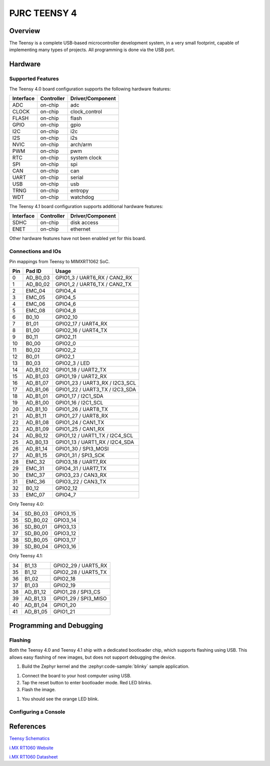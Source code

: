 .. _teensy40:

PJRC TEENSY 4
#############

Overview
********

The Teensy is a complete USB-based microcontroller development system, in a
very small footprint, capable of implementing many types of projects. All
programming is done via the USB port.

.. tabs::

   .. group-tab:: Teensy 4.0

      .. figure:: img/teensy40.jpg
           :align: center
           :alt: TEENSY40

           (Credit: https://www.pjrc.com)

   .. group-tab:: Teensy 4.1

      .. figure:: img/teensy41.jpg
           :align: center
           :alt: TEENSY41

           (Credit: https://www.pjrc.com)

Hardware
********

.. tabs::

   .. group-tab:: Teensy 4.0

      - MIMXRT1062DVL6A MCU (600 MHz, 1024 KB on-chip memory)
      - 16 Mbit QSPI Flash
      - User LED
      - USB 2.0 host connector

      See the `Teensy 4.0 Website`_ for a complete hardware description.

   .. group-tab:: Teensy 4.1

      - MIMXRT1062DVJ6A MCU (600 MHz, 1024 KB on-chip memory)
      - 64 Mbit QSPI Flash
      - User LED
      - USB 2.0 host connector
      - USB 2.0 OTG connector
      - 10/100 Mbit/s Ethernet transceiver
      - TF socket for SD card

      To connect an Ethernet cable, additional `Teensy 4.1 Ethernet Kit`_ is required.

      See the `Teensy 4.1 Website`_ for a complete hardware description.

Supported Features
==================

The Teensy 4.0 board configuration supports the following hardware
features:

+-----------+------------+----------------------+
| Interface | Controller | Driver/Component     |
+===========+============+======================+
| ADC       | on-chip    | adc                  |
+-----------+------------+----------------------+
| CLOCK     | on-chip    | clock_control        |
+-----------+------------+----------------------+
| FLASH     | on-chip    | flash                |
+-----------+------------+----------------------+
| GPIO      | on-chip    | gpio                 |
+-----------+------------+----------------------+
| I2C       | on-chip    | i2c                  |
+-----------+------------+----------------------+
| I2S       | on-chip    | i2s                  |
+-----------+------------+----------------------+
| NVIC      | on-chip    | arch/arm             |
+-----------+------------+----------------------+
| PWM       | on-chip    | pwm                  |
+-----------+------------+----------------------+
| RTC       | on-chip    | system clock         |
+-----------+------------+----------------------+
| SPI       | on-chip    | spi                  |
+-----------+------------+----------------------+
| CAN       | on-chip    | can                  |
+-----------+------------+----------------------+
| UART      | on-chip    | serial               |
+-----------+------------+----------------------+
| USB       | on-chip    | usb                  |
+-----------+------------+----------------------+
| TRNG      | on-chip    | entropy              |
+-----------+------------+----------------------+
| WDT       | on-chip    | watchdog             |
+-----------+------------+----------------------+

The Teensy 4.1 board configuration supports additional hardware
features:

+-----------+------------+-------------------------------------+
| Interface | Controller | Driver/Component                    |
+===========+============+=====================================+
| SDHC      | on-chip    | disk access                         |
+-----------+------------+-------------------------------------+
| ENET      | on-chip    | ethernet                            |
+-----------+------------+-------------------------------------+

Other hardware features have not been enabled yet for this board.

Connections and IOs
===================

Pin mappings from Teensy to MIMXRT1062 SoC.

+-----+------------+-------------------------------------+
| Pin | Pad ID     | Usage                               |
+=====+============+=====================================+
|  0  | AD_B0_03   | GPIO1_3 / UART6_RX / CAN2_RX        |
+-----+------------+-------------------------------------+
|  1  | AD_B0_02   | GPIO1_2 / UART6_TX / CAN2_TX        |
+-----+------------+-------------------------------------+
|  2  | EMC_04     | GPIO4_4                             |
+-----+------------+-------------------------------------+
|  3  | EMC_05     | GPIO4_5                             |
+-----+------------+-------------------------------------+
|  4  | EMC_06     | GPIO4_6                             |
+-----+------------+-------------------------------------+
|  5  | EMC_08     | GPIO4_8                             |
+-----+------------+-------------------------------------+
|  6  | B0_10      | GPIO2_10                            |
+-----+------------+-------------------------------------+
|  7  | B1_01      | GPIO2_17 / UART4_RX                 |
+-----+------------+-------------------------------------+
|  8  | B1_00      | GPIO2_16 / UART4_TX                 |
+-----+------------+-------------------------------------+
|  9  | B0_11      | GPIO2_11                            |
+-----+------------+-------------------------------------+
| 10  | B0_00      | GPIO2_0                             |
+-----+------------+-------------------------------------+
| 11  | B0_02      | GPIO2_2                             |
+-----+------------+-------------------------------------+
| 12  | B0_01      | GPIO2_1                             |
+-----+------------+-------------------------------------+
| 13  | B0_03      | GPIO2_3 / LED                       |
+-----+------------+-------------------------------------+
| 14  | AD_B1_02   | GPIO1_18 / UART2_TX                 |
+-----+------------+-------------------------------------+
| 15  | AD_B1_03   | GPIO1_19 / UART2_RX                 |
+-----+------------+-------------------------------------+
| 16  | AD_B1_07   | GPIO1_23 / UART3_RX / I2C3_SCL      |
+-----+------------+-------------------------------------+
| 17  | AD_B1_06   | GPIO1_22 / UART3_TX / I2C3_SDA      |
+-----+------------+-------------------------------------+
| 18  | AD_B1_01   | GPIO1_17 / I2C1_SDA                 |
+-----+------------+-------------------------------------+
| 19  | AD_B1_00   | GPIO1_16 / I2C1_SCL                 |
+-----+------------+-------------------------------------+
| 20  | AD_B1_10   | GPIO1_26 / UART8_TX                 |
+-----+------------+-------------------------------------+
| 21  | AD_B1_11   | GPIO1_27 / UART8_RX                 |
+-----+------------+-------------------------------------+
| 22  | AD_B1_08   | GPIO1_24 / CAN1_TX                  |
+-----+------------+-------------------------------------+
| 23  | AD_B1_09   | GPIO1_25 / CAN1_RX                  |
+-----+------------+-------------------------------------+
| 24  | AD_B0_12   | GPIO1_12 / UART1_TX / I2C4_SCL      |
+-----+------------+-------------------------------------+
| 25  | AD_B0_13   | GPIO1_13 / UART1_RX / I2C4_SDA      |
+-----+------------+-------------------------------------+
| 26  | AD_B1_14   | GPIO1_30 / SPI3_MOSI                |
+-----+------------+-------------------------------------+
| 27  | AD_B1_15   | GPIO1_31 / SPI3_SCK                 |
+-----+------------+-------------------------------------+
| 28  | EMC_32     | GPIO3_18 / UART7_RX                 |
+-----+------------+-------------------------------------+
| 29  | EMC_31     | GPIO4_31 / UART7_TX                 |
+-----+------------+-------------------------------------+
| 30  | EMC_37     | GPIO3_23 / CAN3_RX                  |
+-----+------------+-------------------------------------+
| 31  | EMC_36     | GPIO3_22 / CAN3_TX                  |
+-----+------------+-------------------------------------+
| 32  | B0_12      | GPIO2_12                            |
+-----+------------+-------------------------------------+
| 33  | EMC_07     | GPIO4_7                             |
+-----+------------+-------------------------------------+

Only Teensy 4.0:

+-----+------------+-------------------------------------+
| 34  | SD_B0_03   | GPIO3_15                            |
+-----+------------+-------------------------------------+
| 35  | SD_B0_02   | GPIO3_14                            |
+-----+------------+-------------------------------------+
| 36  | SD_B0_01   | GPIO3_13                            |
+-----+------------+-------------------------------------+
| 37  | SD_B0_00   | GPIO3_12                            |
+-----+------------+-------------------------------------+
| 38  | SD_B0_05   | GPIO3_17                            |
+-----+------------+-------------------------------------+
| 39  | SD_B0_04   | GPIO3_16                            |
+-----+------------+-------------------------------------+

Only Teensy 4.1:

+-----+------------+-------------------------------------+
| 34  | B1_13      | GPIO2_29 / UART5_RX                 |
+-----+------------+-------------------------------------+
| 35  | B1_12      | GPIO2_28 / UART5_TX                 |
+-----+------------+-------------------------------------+
| 36  | B1_02      | GPIO2_18                            |
+-----+------------+-------------------------------------+
| 37  | B1_03      | GPIO2_19                            |
+-----+------------+-------------------------------------+
| 38  | AD_B1_12   | GPIO1_28 / SPI3_CS                  |
+-----+------------+-------------------------------------+
| 39  | AD_B1_13   | GPIO1_29 / SPI3_MISO                |
+-----+------------+-------------------------------------+
| 40  | AD_B1_04   | GPIO1_20                            |
+-----+------------+-------------------------------------+
| 41  | AD_B1_05   | GPIO1_21                            |
+-----+------------+-------------------------------------+

Programming and Debugging
*************************

Flashing
========

Both the Teensy 4.0 and Teensy 4.1 ship with a dedicated bootloader chip,
which supports flashing using USB. This allows easy flashing of new images,
but does not support debugging the device.

#. Build the Zephyr kernel and the :zephyr:code-sample:`blinky` sample application.

.. tabs::

   .. group-tab:: Teensy 4.0

      .. zephyr-app-commands::
         :zephyr-app: samples/basic/blinky
         :board: teensy40
         :goals: build
         :compact:

   .. group-tab:: Teensy 4.1

      .. zephyr-app-commands::
         :zephyr-app: samples/basic/blinky
         :board: teensy41
         :goals: build
         :compact:

#. Connect the board to your host computer using USB.

#. Tap the reset button to enter bootloader mode.
   Red LED blinks.

#. Flash the image.

.. tabs::

   .. group-tab:: Teensy 4.0

      .. zephyr-app-commands::
         :zephyr-app: samples/basic/blinky
         :board: teensy40
         :goals: flash
         :compact:

   .. group-tab:: Teensy 4.1

      .. zephyr-app-commands::
         :zephyr-app: samples/basic/blinky
         :board: teensy41
         :goals: flash
         :compact:

#. You should see the orange LED blink.

Configuring a Console
=====================

.. tabs::

   .. group-tab:: UART-Console

      By default console output is mapped to teensy pins 0 (RX1) and 1 (TX1). Connect a usb-to-serial adapter
      to use this serial console. Use the following settings with your serial terminal of choice (minicom, putty,
      etc.):

      - Speed: 115200
      - Data: 8 bits
      - Parity: None
      - Stop bits: 1

   .. group-tab:: USB-Console

      By mapping the console output to USB, a usb-to-serial adapter is no longer required.
      At minimum this needs the following steps. See :ref:`usb_device_stack` for more detailed information.

      #. Add these lines to the ``prj.conf`` file.

         .. code-block:: kconfig

            CONFIG_USB_DEVICE_STACK=y
            CONFIG_USB_CDC_ACM=y

      #. Add a overlay file to project, e.g. ``teensy41.overlay``.

         .. code-block:: devicetree

            / {
               chosen {
                  zephyr,console = &cdc_acm_uart0;
               };
            };

            &zephyr_udc0 {
               cdc_acm_uart0: cdc_acm_uart0 {
                  compatible = "zephyr,cdc-acm-uart";
               };
            };

      #. Extend application ``main.c``.

         .. code-block::

            #include <zephyr/usb/usb_device.h>
            ...
            usb_enable(NULL);

      #. After application startup a serial device named like
         ``tty.usbmodem14201 - ZEPHYR`` should appear on your host computer.
         You can use e.g. ``Serial Monitor`` plugin for VScode to monitor.

References
**********

`Teensy Schematics`_

`i.MX RT1060 Website`_

`i.MX RT1060 Datasheet`_


.. _Teensy 4.0 Website:
   https://www.pjrc.com/store/teensy40.html

.. _Teensy 4.1 Website:
   https://www.pjrc.com/store/teensy41.html

.. _Teensy 4.1 Ethernet Kit:
   https://www.pjrc.com/store/ethernet_kit.html

.. _Teensy Schematics:
   https://www.pjrc.com/teensy/schematic.html

.. _i.MX RT1060 Website:
   https://www.nxp.com/products/processors-and-microcontrollers/arm-based-processors-and-mcus/i.mx-applications-processors/i.mx-rt-series/i.mx-rt1060-crossover-processor-with-arm-cortex-m7-core:i.MX-RT1060

.. _i.MX RT1060 Datasheet:
   https://www.nxp.com/docs/en/nxp/data-sheets/IMXRT1060CEC.pdf
